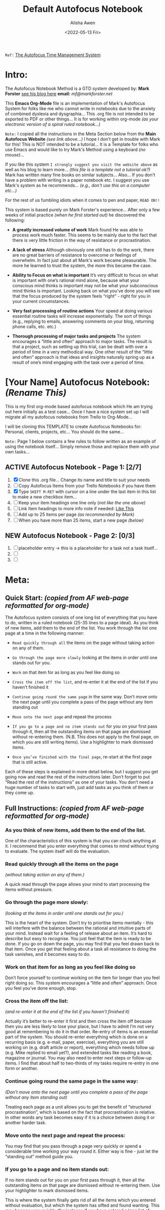 # -**- mode: org; coding: utf-8 -**-
#+TITLE: Default Autofocus Notebook
#+AUTHOR: Alisha Awen
#+EMAIL: Siren1@disroot.org
#+DATE: <2022-05-13 Fri>
#+TEXT: Created: <2022-05-13 Fri>
#+STARTUP: overview
#+FILETAGS: templates GTD Autofocus 

#+DESCRIPTION: Harmonic Alchemy Modular Emacs - Default Org-Mode Autofocus Notebook TEMPLATE... Copy/Clone this template file into your personal GTD space, and/or all your major projects GTD spaces... (it will help a lot!)

=Ref:= [[http://markforster.squarespace.com/autofocus-system/][The Autofocus Time Management System]]

* Intro:

The Autofocus Notebook Method is a GTD system developed by: *Mark Forster*  
[[http://markforster.squarespace.com/][see his blog here]] *email:* [[mf@markforster.net]]

This *Emacs Org-Mode* file is an implementation of Mark's Autofocus System for folks like me who cannot write in notebooks due to the anxiety of combined dyslexia and dysgraphia... This .org file is not intended to be exported to PDF or other things... It is for working within org-mode /(as your electronic version of a spiral ruled notebook...)/

=Note:= I copied all the instructions in the Meta Section below from the *Main Autofocus Website* /(see link above...)/ I hope I don't get in trouble with Mark for this! This is NOT intended to be a tutorial... It is a Template for folks who use Emacs and would like to try Mark's Method using a keyboard /(no mouse)/...

If you like this system =I strongly suggest you visit the website above= as well as his blog to learn more... /(this file is a template not a tutorial ok?)/ Mark has written many fine books on similar subjects... Also... If you don't have a problem with writing in a paper notebook etc.  I suggest you use Mark's system as he recommends... /(e.g., don't use this on a computer etc...)/

For the rest of us fumbling idiots when it comes to pen and paper, =READ ON!!=

This system is based purely on Mark Forster's experience... After only a few weeks of initial practice /(when he first started out)/ he discovered the following:

- *A greatly increased volume of work* Mark found He was able to process work much faster. This seems to be mainly due to the fact that there is very little friction in the way of resistance or procrastination.

- *A lack of stress* Although obviously one still has to do the work, there are no great barriers of resistance to overcome or feelings of overwhelm. In fact just about all Mark's work became pleasurable. The more he learned to trust the system, the more this became the case.

- *Ability to Focus on what is important* It’s very difficult to focus on what is important with one’s rational mind alone, because what your conscious mind thinks is important may not be what your subconscious mind thinks is important. Looking back on what you’ve done you will see that the focus produced by the system feels “right” - right for you in your current circumstances.

- *Very fast processing of routine actions* Your speed at doing various essential routine tasks will increase exponentially. The sort of things (e.g., replying to emails, answering comments on your blog, returning phone calls, etc. etc.)

- *Thorough processing of major tasks and projects* The system encourages a “little and often” approach to major tasks. The result is that a project, such as setting up this trial, can be dealt with over a period of time in a very methodical way. One other result of the “little and often” approach is that ideas and insights naturally spring up as a result of one’s mind engaging with the task over a period of time.

* [Your Name] Autofocus Notebook: /(Rename This)/
:README:
   This is my first org-mode based autofocus notebook which He am trying out here initially as a test case...  Once I have a nice system set up I will migrate all my autofocus notebooks from Trello to Org-Mode...  

   I will be cloning this TEMPLATE to create Autofocus Notebooks for: Personal, clients, projects, etc... You should do the same...

   =Note:= Page 1 below contains a few rules to follow written as an example of 
          using the notebook itself... Simply remove those and replace them with 
          your own tasks...
:END:
** ACTIVE Autofocus Notebook - Page 1: [2/7]

1) [X] Clone this .org file... Change its name and title to suit your needs
2) [ ] Copy Autofocus Items from your Trello Notebooks if you have them
3) [X] Type ~SHIFT M-RET~ with cursor on a line under the last item in 
       this list to make a new checkbox item...
4) [ ] Keep your item headings one line only (/not like the one above)/
5) [ ] Link Item headings to more info note if needed: [[./meta/sample-todo-item.org][Like This]]
6) [ ] Add up to 25 items per page /(as recommended by Mark)/
7) [ ] When you have more than 25 items, start a new page /(below)/

** NEW Autofocus Notebook - Page 2: [0/3]

1) [ ] placeholder entry -> this is a placeholder for a task not a task itself...
2) [ ] 
3) [ ]

* Meta:
** Quick Start: /(copied from AF web-page reformatted for org-mode)/

The Autofocus system consists of one long list of everything that you have to do, written in a ruled notebook (25-35 lines to a page ideal). As you think of new items, add them to the end of the list. You work through the list one page at a time in the following manner:

- =Read quickly through all= the items on the page without taking action on any of them.

- =Go through the page more slowly= looking at the items in order until one stands out for you.

- =Work= on that item for as long as you feel like doing so

- =Cross the item off the list=, and re-enter it at the end of the list if you haven’t finished it

- =Continue going round the same page= in the same way. Don’t move onto the next page until you complete a pass of the page without any item standing out

- =Move onto the next page= and repeat the process

- =If you go to a page and no item stands out= for you on your first pass through it, then all the outstanding items on that page are dismissed without re-entering them. (N.B. This does not apply to the final page, on which you are still writing items). Use a highlighter to mark dismissed items.

- =Once you’ve finished with the final page=, re-start at the first page that is still active.

Each of these steps is explained in more detail below, but I suggest you get going now and read the rest of the instructions later. Don’t forget to put “Read the rest of the instructions” as one of your tasks. You don’t need a huge number of tasks to start with, just add tasks as you think of them or they come up.

** Full Instructions:  /(copied from AF web-page reformatted for org-mode)/
*** As you think of new items, add them to the end of the list.

One of the characteristics of this system is that you can chuck anything at it. I recommend that you enter everything that comes to mind without trying to evaluate. The system itself will do the evaluation.

*** Read quickly through all the items on the page 

/(without taking action on any of them.)/

A quick read through the page allows your mind to start processing the items without pressure.

*** Go through the page more slowly:

/(looking at the items in order until one stands out for you.)/

This is the heart of the system. Don’t try to prioritise items mentally - this will interfere with the balance between the rational and intuitive parts of your mind. Instead wait for a feeling of release about an item. It’s hard to describe but easy to recognise. You just feel that the item is ready to be done. If you go on down the page, you may find that you feel drawn back to that item. Once you get that feeling about a task all resistance to doing the task vanishes, and it becomes easy to do.

*** Work on that item for as long as you feel like doing so

Don’t force yourself to continue working on the item for longer than you feel right doing so. This system encourages a “little and often” approach. Once you feel you’ve done enough, stop.

*** Cross the item off the list:

/(and re-enter it at the end of the list if you haven’t finished it)/

Actually it’s better to re-enter it first and then cross the item off because then you are less likely to lose your place, but I have to admit I’m not very good at remembering to do it in that order. Re-entry of items is an essential part of the system. You should re-enter everything which is done on a recurring basis (e.g. e-mail, paper, exercise), everything you are still working on (e.g. draft article or report), everything which needs follow up (e.g. Mike replied to email yet?), and extended tasks like reading a book, magazine or journal. You may also need to enter next steps or follow-up items. I find that about half to two-thirds of my tasks require re-entry in one form or another.

*** Continue going round the same page in the same way:

/(Don’t move onto the next page until you complete a pass of the page without any item standing out)/

Treating each page as a unit allows you to get the benefit of “structured procrastination”, which is based on the fact that procrastination is relative. In other words any task becomes easy if it is a choice between doing it or another harder task.

*** Move onto the next page and repeat the process:

You may find that you pass through a page very quickly or spend a considerable time working your way round it. Either way is fine - just let the “standing out” method guide you.

*** If you go to a page and no item stands out:

If no item stands out for you on your first pass through it, then all the outstanding items on that page are dismissed without re-entering them. Use your highlighter to mark dismissed items.

This is where the system finally gets rid of all the items which you entered without evaluation, but which the system has sifted and found wanting. This may happen very quickly (for instance if you have entered a long list of books you are thinking of reading), but more usually quite slowly.

Please take the rule not to re-enter these items seriously. It doesn’t mean you can never re-enter them, but you should let some time pass before you do and consider carefully why they were rejected, whether they really need to be done at all, whether the time is ripe for them to be done, whether they distract from your main goals, and any other factors. When you do re-enter a dismissed item, it is often best to break it down or re-phrase it in some way.

=Highlighting rejected items helps you to review them easily.=

*Remember that this rule does not apply to the page on which you are still writing items (i.e. the last page).*

*** Once you’ve finished with the last page:

*re-start at the first page that is still active.*

I mark pages that are no longer active with a cross at the top outside corner of the page, and put a circle round the cross when there are no active pages before that page. That makes it easy to find the first active page. You may find the number of active pages varies considerably from time to time. At the time of writing I have nine, but it’s varied from three or four up to fifteen.

/This system can be quite addictive (at least that’s what I’ve found) so you may find it a good idea to set strict working hours. Stop dead when the time is up, and start again at the same place when it’s time to start again. I admit I am not very good at following this advice myself!/

*** Backlogs:

You may already have some backlogs of work when you start this system. If you have a backlog of tasks then I recommend you enter all the tasks into the system in one go and let it sift them. If you find some of them end up being rejected then you need to ask serious questions about whether they really need doing at all.

However with backlogs of email and paper there is a danger that a large backlog may get in the way of the efficient processing of newly arriving emails and papers. So I recommend moving your backlog(s) into separate folders and having tasks called “Email Backlog” and/or “Paper Backlog” as well as the standard “Clear Email” and “Clear Intray”.

*** Why it works:

The system works by providing a framework which balances the rational and intuitive parts of the brain.

If we try to run our lives with our rational brain only, we will tend to make plans which are subverted by our own minds because our minds don’t work on purely rational grounds. Most of us have experienced occasions on which we know (with our rational brain) that we would be better served to do certain things, but nevertheless our natural inclination is to reject them.

On the other hand, if we try to run our lives by following our natural inclinations only we will have a strong tendency to drift, become impulsive and act irrationally.

However when these two ways of thinking are in balance we are able to make rational decisions which are fully in accord with our deeper feelings and emotions. The Autofocus system provides a framework which enables this. Although I talk about “the system” making the choices, what I really mean is that the system provides a framework which allows us to make these balanced decisions ourselves in a non-stressful way.

*** Dos and Don’ts:

- =DO= trust the system. Because of the way it is structured it will help you to produce better decisions than you would unaided.

- =DO= use common sense. If something comes up which needs doing immediately, do it immediately.

- =DON’T= try to pre-edit what you put into the system. If you do, you will be using a less efficient means of prioritising than the system itself.

- =DO= expect things to move at different rates. Some things will move fast, some slowly, some will stop for a period, and some will be rejected altogether. This is how it’s supposed to work.

- =DON’T= use this system for things which need to be done at specific times of day. These might include preparing meals, music practice, shutting up shop, etc.

- =DO= read through all the outstanding items on your list when you come back to it after an extended break. This will help your mind to get an overview of what needs to be done.

- =DON’T= forget to put follow-ups and reminders into the system. These are an essential way of keeping track of your work.

DO include plenty of creative tasks such as “Think about…”, “Investigate…”; “Discuss…”; “Review…”

- =DO= put the date next to the first item you add each day. Although not essential to the system, it helps you to monitor progress.

- =DON’T= leave your list without some means of recording ideas and tasks which come into your mind.

- =DO= use some means of bringing forward tasks which can only be done at a future date (Tickler file, Outlook reminders, Calendar, etc.)

- =DO= use a separate notebook and list for each location, e.g. Home, Workplace.


